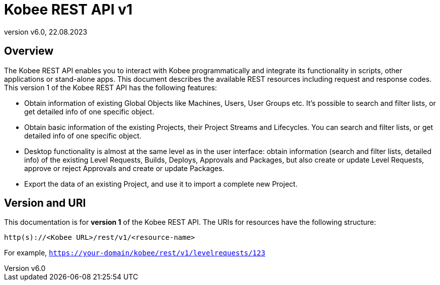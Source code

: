 // The imagesdir attribute is only needed to display images during offline editing. Antora neglects the attribute.
:imagesdir: ../images
:description: Kobee REST API
:revnumber: v6.0
:revdate: 22.08.2023
= Kobee REST API v1


[[_overview]]
== Overview
The Kobee REST API enables you to interact with Kobee programmatically and integrate its functionality in scripts, other applications or stand-alone apps. This document describes the available REST resources including request and response codes. This version 1 of the Kobee REST API has the following features:

* Obtain information of existing Global Objects like Machines, Users, User Groups etc. It's possible to search and filter lists, or get detailed info of one specific object.
* Obtain basic information of the existing Projects, their Project Streams and Lifecycles. You can search and filter lists, or get detailed info of one specific object.
* Desktop functionality is almost at the same level as in the user interface: obtain information (search and filter lists, detailed info) of the existing Level Requests, Builds, Deploys, Approvals and Packages, but also create or update Level Requests, approve or reject Approvals and create or update Packages.
* Export the data of an existing Project, and use it to import a complete new Project.

== Version and URI

This documentation is for *version 1* of the Kobee REST API. The URIs for resources have the following structure:

`http(s)://&lt;Kobee URL&gt;/rest/v1/&lt;resource-name&gt;`

For example, `https://your-domain/kobee/rest/v1/levelrequests/123`
